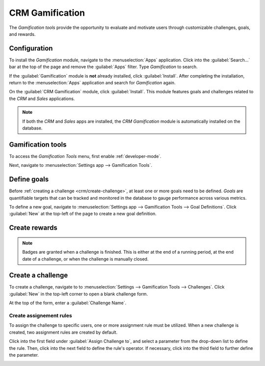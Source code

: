================
CRM Gamification
================

The *Gamification tools* provide the opportunity to evaluate and motivate users through customizable
challenges, goals, and rewards.

Configuration
=============

To install the *Gamification* module, navigate to the :menuselection:`Apps` application. Click into
the :guilabel:`Search...` bar at the top of the page and remove the :guilabel:`Apps` filter. Type
`Gamification` to search.

If the :guilabel:`Gamification` module is **not** already installed, click :guilabel:`Install`.
After completing the installation, return to the :menuselection:`Apps` application and search for
`Gamification` again.

On the :guilabel:`CRM Gamification` module, click :guilabel:`Install`. This module features goals
and challenges related to the *CRM* and *Sales* applications.

.. image:: gamification/gamification-module-install.png
   :align: center
   :alt: View of the gamification module being installed in Odoo

.. note::
   If both the *CRM* and *Sales* apps are installed, the *CRM Gamification* module is automatically
   installed on the database.

Gamification tools
==================

To access the *Gamification Tools* menu, first enable :ref:`developer-mode`.

Next, navigate to :menuselection:`Settings app --> Gamification Tools`.

.. image:: gamification/gamification-tools-menu.png
   :align: center
   :alt: View if the gamification tools menu in Odoo Settings


.. _crm/define-goals:

Define goals
============

Before :ref:`creating a challenge <crm/create-challenge>`, at least one or more goals need to be
defined. *Goals* are quantifiable targets that can be tracked and monitored in the database to gauge
performance across various metrics.

To define a new goal, navigate to :menuselection:`Settings app --> Gamification Tools --> Goal
Definitions`. Click :guilabel:`New` at the top-left of the page to create a new goal definition.

.. image:: gamification/goal-definitions.png
   :align: center
   :alt: View of the goal definition form and a goal definition being created for Odoo Sales

.. _crm/create-rewards:

Create rewards
==============

.. note::
   Badges are granted when a challenge is finished. This is either at the end of a running period,
   at the end date of a challenge, or when the challenge is manually closed.

.. image:: gamification/badges.png
   :align: center
   :alt: View of the badges page in Odoo

.. _crm/create-challenge:

Create a challenge
==================

To create a challenge, navigate to to :menuselection:`Settings --> Gamification Tools -->
Challenges`. Click :guilabel:`New` in the top-left corner to open a blank challenge form.

At the top of the form, enter a :guilabel:`Challenge Name`.

Create assignement rules
------------------------

To assign the challenge to specific users, one or more assignment rule must be utilized. When a new
challenge is created, two assignment rules are created by default.

Click into the first field under :guilabel:`Assign Challenge to`, and select a parameter from the
drop-down list to define the rule. Then, click into the next field to define the rule's operator. If
necessary, click into the third field to further define the parameter.

.. example::
   To assign a challenge **only** to the members of specific sales teams, the assignment rule would
   be created as follows:

   - `Sales Teams`, :guilabel:`is in`, :guilabel:`Sales`, :guilabel:`Pre-Sales`

.. image:: gamification/monthly-sales-targets.png
   :align: center
   :alt: View of the challenge form and a challenge being created for Odoo Sales

